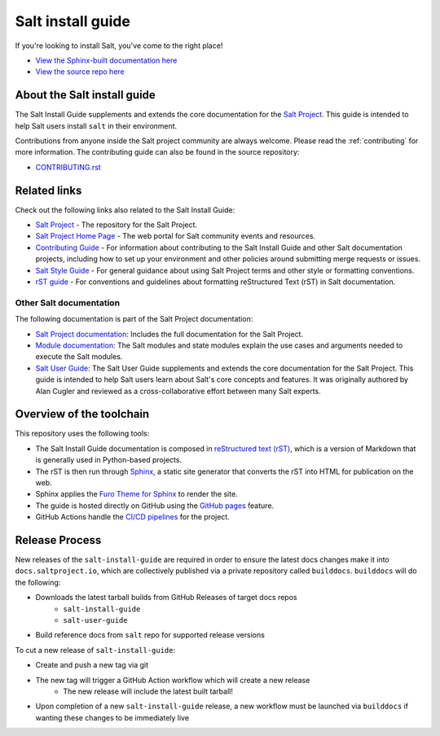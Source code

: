 ==================
Salt install guide
==================

.. image:: https://img.shields.io/badge/slack-Salt%20Project-blue.svg?logo=discord
   :alt: Salt Project Discord Community
   :target: https://discord.gg/YVQamSwV3g

.. image:: https://img.shields.io/pypi/dm/salt?label=pypi%20downloads
   :alt: PyPi Package Downloads
   :target: https://pypi.org/project/salt

.. image:: https://img.shields.io/reddit/subreddit-subscribers/saltstack?style=social
   :alt: Salt Project subreddit
   :target: https://www.reddit.com/r/saltstack/

.. image:: https://img.shields.io/twitter/follow/Salt_Project_OS?style=social&logo=twitter
   :alt: Follow SaltStack on Twitter
   :target: https://twitter.com/intent/follow?screen_name=Salt_Project_OS

.. image:: https://img.shields.io/badge/stackoverflow-Salt%20Project-orange.svg
   :target: https://stackoverflow.com/questions/tagged/salt-stack+or+salt-cloud+or+salt-creation+or+salt-contrib?sort=Newest

If you're looking to install Salt, you've come to the right place!

- `View the Sphinx-built documentation here <https://docs.saltproject.io/salt/install-guide/en/latest/>`__
- `View the source repo here <https://github.com/saltstack/salt-install-guide>`__

About the Salt install guide
============================

The Salt Install Guide supplements and extends the core documentation for the
`Salt Project <https://github.com/saltstack/salt>`__. This guide is intended to
help Salt users install ``salt`` in their environment.

Contributions from anyone inside the Salt project community are always welcome.
Please read the :ref:`contributing` for more information. The contributing
guide can also be found in the source repository:

* `CONTRIBUTING.rst <https://github.com/saltstack/salt-install-guide/-/blob/master/CONTRIBUTING.rst>`__


Related links
=============
Check out the following links also related to the Salt Install Guide:

* `Salt Project <https://github.com/saltstack/salt>`__ - The repository for the
  Salt Project.
* `Salt Project Home Page <https://saltproject.io/>`_ - The web portal for
  Salt community events and resources.
* `Contributing Guide <https://saltstack.gitlab.io/open/docs/salt-install-guide/topics/contributing.html>`_ -
  For information about contributing to the Salt Install Guide and other Salt
  documentation projects, including how to set up your environment and other
  policies around submitting merge requests or issues.
* `Salt Style Guide <https://saltstack.gitlab.io/open/docs/docs-hub/topics/style-guide.html>`__ -
  For general guidance about using Salt Project terms and other style or
  formatting conventions.
* `rST guide <https://saltstack.gitlab.io/open/docs/docs-hub/topics/rst-guide.html>`_ -
  For conventions and guidelines about formatting reStructured Text (rST) in
  Salt documentation.



Other Salt documentation
------------------------
The following documentation is part of the Salt Project documentation:

* `Salt Project documentation <https://docs.saltproject.io/en/latest/contents.html>`__:
  Includes the full documentation for the Salt Project.
* `Module documentation <https://docs.saltproject.io/en/latest/py-modindex.html>`__:
  The Salt modules and state modules explain the use cases and arguments needed
  to execute the Salt modules.
* `Salt User Guide <https://docs.saltproject.io/salt/user-guide/en/latest/>`__:
  The Salt User Guide supplements and extends the core documentation for the
  Salt Project. This guide is intended to help Salt users learn about Salt's
  core concepts and features. It was originally authored by Alan Cugler and
  reviewed as a cross-collaborative effort between many Salt experts.


Overview of the toolchain
=========================
This repository uses the following tools:

* The Salt Install Guide documentation is composed in
  `reStructured text (rST) <https://www.sphinx-doc.org/en/master/usage/restructuredtext/basics.html>`__,
  which is a version of Markdown that is generally used in Python-based projects.
* The rST is then run through `Sphinx <https://www.sphinx-doc.org/en/master/>`__,
  a static site generator that converts the rST into HTML for publication on the
  web.
* Sphinx applies the
  `Furo Theme for Sphinx <https://pradyunsg.me/furo/>`__ to render the site.
* The guide is hosted directly on GitHub using the
  `GitHub pages <https://pages.github.com/>`__ feature.
* GitHub Actions handle the
  `CI/CD pipelines <https://github.com/saltstack/salt-install-guide/actions>`__
  for the project.

Release Process
===============

New releases of the ``salt-install-guide`` are required in order to ensure the latest docs changes
make it into ``docs.saltproject.io``, which are collectively published via a private repository
called ``builddocs``. ``builddocs`` will do the following:

* Downloads the latest tarball builds from GitHub Releases of target docs repos
    * ``salt-install-guide``
    * ``salt-user-guide``
* Build reference docs from ``salt`` repo for supported release versions

To cut a new release of ``salt-install-guide``:

* Create and push a new tag via git
* The new tag will trigger a GitHub Action workflow which will create a new release
    * The new release will include the latest built tarball!
* Upon completion of a new ``salt-install-guide`` release, a new workflow must be launched
  via ``builddocs`` if wanting these changes to be immediately live
